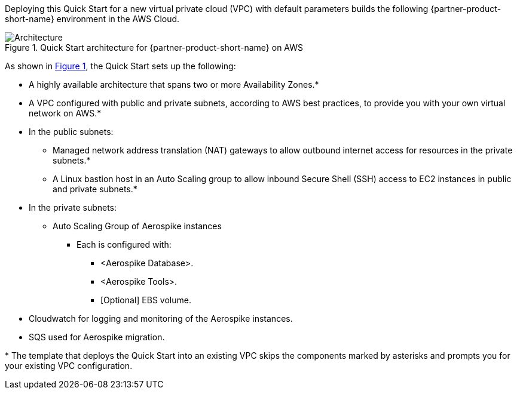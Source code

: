 :xrefstyle: short

Deploying this Quick Start for a new virtual private cloud (VPC) with
default parameters builds the following {partner-product-short-name} environment in the AWS Cloud.

[#architecture1]
.Quick Start architecture for {partner-product-short-name} on AWS
image::../images/architecture_diagram.png[Architecture]

As shown in <<architecture1>>, the Quick Start sets up the following:

* A highly available architecture that spans two or more Availability Zones.*
* A VPC configured with public and private subnets, according to AWS
best practices, to provide you with your own virtual network on AWS.*
* In the public subnets:
** Managed network address translation (NAT) gateways to allow outbound
internet access for resources in the private subnets.*
** A Linux bastion host in an Auto Scaling group to allow inbound Secure
Shell (SSH) access to EC2 instances in public and private subnets.*
* In the private subnets:
** Auto Scaling Group of Aerospike instances
*** Each is configured with:
**** <Aerospike Database>.
**** <Aerospike Tools>.
**** [Optional] EBS volume.
* Cloudwatch for logging and monitoring of the Aerospike instances.
* SQS used for Aerospike migration.

// Add bullet points for any additional components that are included in the deployment. Make sure that the additional components are also represented in the architecture diagram. End each bullet with a period.
//* <describe any additional components>.

//TODO Andrew, Please complete this bulleted list. Identify every item that we show in the diagram. Use the same exact terms in the list that we use in the diagram.

//TODO Andrew, Please update the diagram following our standards. For example, keep the icon sizes consistent, use the same fonts and font sizes throughout, and use the standard dotted-line boxes from the latest deck (such as the Auto Scaling group box), label the box that goes across the private subnets ("Security group" I suspect?), etc. Also, do we want to show both security groups? Be as thorough and thoughtful as possible to minimize back and forth. Details on our wiki: https://w.amazon.com/bin/view/AWS_Quick_Starts/Process_for_PSAs/#HPrepareyourarchitecturediagram
// TODO Marcia, the udpated architecture is in the docs/images/architecture_diagram.pptx
[.small]#* The template that deploys the Quick Start into an existing VPC skips the components marked by asterisks and prompts you for your existing VPC configuration.#
